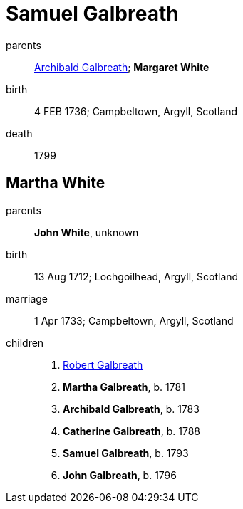 = Samuel Galbreath

parents:: link:archibald-galbreath-1708.adoc[Archibald Galbreath]; *Margaret White*
birth:: 4 FEB 1736; Campbeltown, Argyll, Scotland
death:: 1799

== Martha White

parents:: *John White*, unknown
birth:: 13 Aug 1712; Lochgoilhead, Argyll, Scotland
marriage:: 1 Apr 1733; Campbeltown, Argyll, Scotland
children::
 . link:robert-galbreath-1778.adoc[Robert Galbreath]
 . *Martha Galbreath*, b. 1781
 . *Archibald Galbreath*, b.  1783
 . *Catherine Galbreath*, b. 1788
 . *Samuel Galbreath*, b. 1793
 . *John Galbreath*, b. 1796
